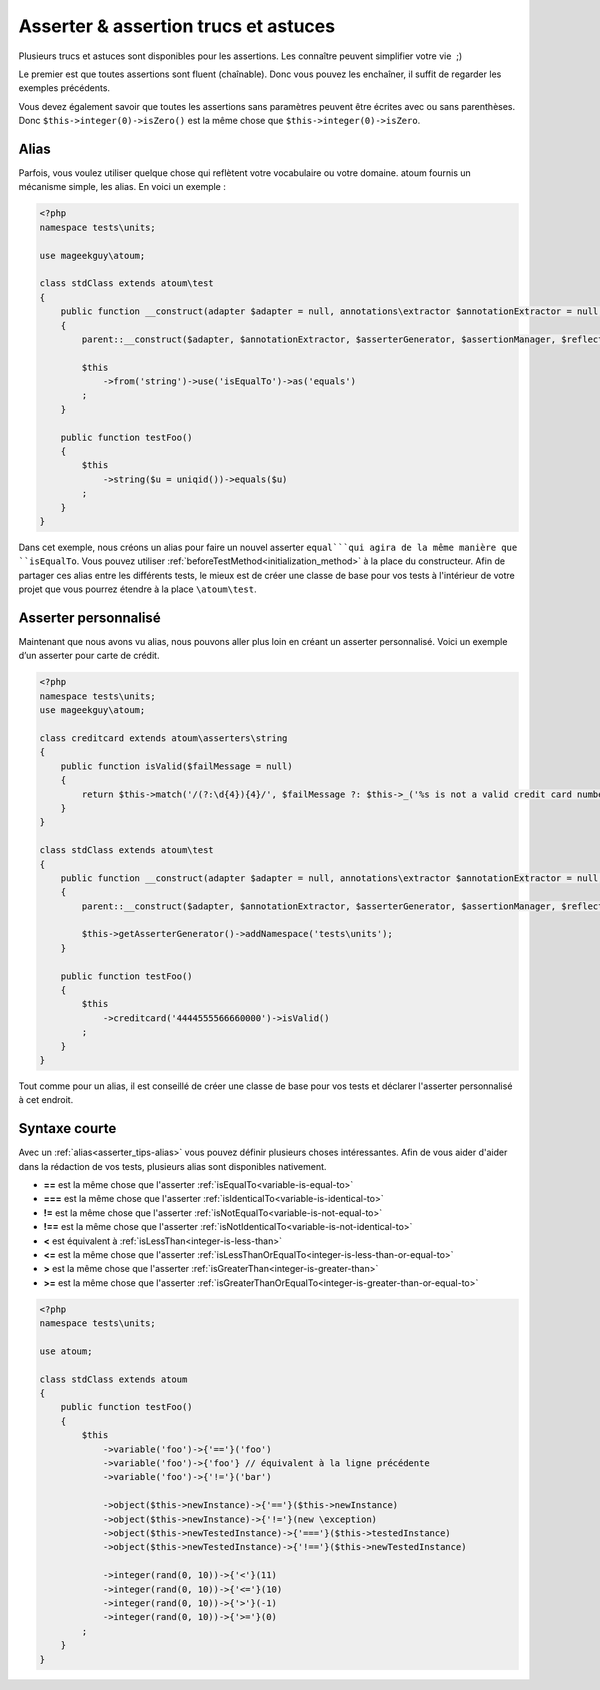 .. _asserter_tips:

Asserter & assertion trucs et astuces
*************************************

Plusieurs trucs et astuces sont disponibles pour les assertions. Les connaître peuvent simplifier votre vie  ;)

Le premier est que toutes assertions sont fluent (chaînable). Donc vous pouvez les enchaîner, il suffit de regarder les exemples précédents.

Vous devez également savoir que toutes les assertions sans paramètres peuvent être écrites avec ou sans parenthèses.
Donc ``$this->integer(0)->isZero()`` est la même chose que ``$this->integer(0)->isZero``.

.. _asserter_tips-alias:

Alias
=====

Parfois, vous voulez utiliser quelque chose qui reflètent votre vocabulaire ou votre domaine. atoum fournis un mécanisme simple, les alias.
En voici un exemple :

.. code-block:: php

	<?php
	namespace tests\units;

	use mageekguy\atoum;

	class stdClass extends atoum\test
	{
	    public function __construct(adapter $adapter = null, annotations\extractor $annotationExtractor = null, asserter\generator $asserterGenerator = null, test\assertion\manager $assertionManager = null, \closure $reflectionClassFactory = null)
	    {
	        parent::__construct($adapter, $annotationExtractor, $asserterGenerator, $assertionManager, $reflectionClassFactory);

	        $this
	            ->from('string')->use('isEqualTo')->as('equals')
	        ;
	    }

	    public function testFoo()
	    {
	        $this
	            ->string($u = uniqid())->equals($u)
	        ;
	    }
	}

Dans cet exemple, nous créons un alias pour faire un nouvel asserter ``equal```qui agira de la même manière que 
``isEqualTo``. Vous pouvez utiliser :ref:`beforeTestMethod<initialization_method>` à la place du constructeur. Afin de partager ces alias entre les différents tests, le mieux est de
créer une classe de base pour vos tests à l'intérieur de votre projet que vous pourrez étendre à la place ``\atoum\test``.

.. _asserter-custom:

Asserter personnalisé
=====================

Maintenant que nous avons vu alias, nous pouvons aller plus loin en créant un asserter personnalisé. Voici un exemple d’un asserter pour carte de crédit.

.. code-block:: php

	<?php
	namespace tests\units;
	use mageekguy\atoum;

	class creditcard extends atoum\asserters\string
	{
	    public function isValid($failMessage = null)
	    {
	        return $this->match('/(?:\d{4}){4}/', $failMessage ?: $this->_('%s is not a valid credit card number', $this));
	    }
	}

	class stdClass extends atoum\test
	{
	    public function __construct(adapter $adapter = null, annotations\extractor $annotationExtractor = null, asserter\generator $asserterGenerator = null, test\assertion\manager $assertionManager = null, \closure $reflectionClassFactory = null)
	    {
	        parent::__construct($adapter, $annotationExtractor, $asserterGenerator, $assertionManager, $reflectionClassFactory);

	        $this->getAsserterGenerator()->addNamespace('tests\units');
	    }

	    public function testFoo()
	    {
	        $this
	            ->creditcard('4444555566660000')->isValid()
	        ;
	    }
	}

Tout comme pour un alias, il est conseillé de créer une classe de base pour vos tests et déclarer l'asserter personnalisé à cet endroit.

.. _asserter_tips-short:

Syntaxe courte
==============

Avec un :ref:`alias<asserter_tips-alias>` vous pouvez définir plusieurs choses intéressantes. Afin de vous aider d'aider dans la rédaction de vos tests,  plusieurs alias sont disponibles nativement.

* **==** est la même chose que l'asserter :ref:`isEqualTo<variable-is-equal-to>`
* **===** est la même chose que l'asserter :ref:`isIdenticalTo<variable-is-identical-to>`
* **!=** est la même chose que l'asserter :ref:`isNotEqualTo<variable-is-not-equal-to>`
* **!==** est la même chose que l'asserter :ref:`isNotIdenticalTo<variable-is-not-identical-to>`
* **<** est équivalent à :ref:`isLessThan<integer-is-less-than>`
* **<=** est la même chose que l'asserter :ref:`isLessThanOrEqualTo<integer-is-less-than-or-equal-to>`
* **>** est la même chose que l'asserter :ref:`isGreaterThan<integer-is-greater-than>`
* **>=** est la même chose que l'asserter :ref:`isGreaterThanOrEqualTo<integer-is-greater-than-or-equal-to>`

.. code-block:: php

	<?php
	namespace tests\units;

	use atoum;

	class stdClass extends atoum
	{
	    public function testFoo()
	    {
	        $this
	            ->variable('foo')->{'=='}('foo')
	            ->variable('foo')->{'foo'} // équivalent à la ligne précédente
	            ->variable('foo')->{'!='}('bar')

	            ->object($this->newInstance)->{'=='}($this->newInstance)
	            ->object($this->newInstance)->{'!='}(new \exception)
	            ->object($this->newTestedInstance)->{'==='}($this->testedInstance)
	            ->object($this->newTestedInstance)->{'!=='}($this->newTestedInstance)

	            ->integer(rand(0, 10))->{'<'}(11)
	            ->integer(rand(0, 10))->{'<='}(10)
	            ->integer(rand(0, 10))->{'>'}(-1)
	            ->integer(rand(0, 10))->{'>='}(0)
	        ;
	    }
	}
